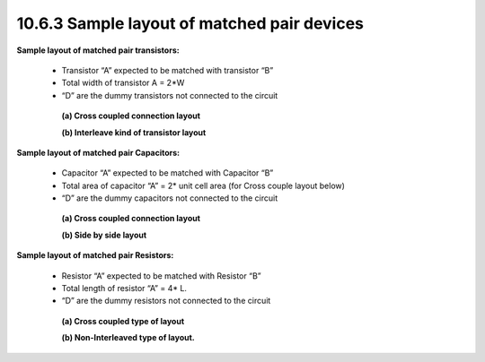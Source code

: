 10.6.3 Sample layout of matched pair devices
================================================

**Sample layout of matched pair transistors:**

   - Transistor “A” expected to be matched with transistor “B”

   - Total width of transistor A = 2*W

   - “D” are the dummy transistors not connected to the circuit

    **(a) Cross coupled connection layout**

    .. image:: images/match_pair4.png
        :width: 600
        :align: center
        :alt: Cross coupled connection layout

    **(b) Interleave kind of transistor layout**

    .. image:: images/match_pair5.png
        :width: 600
        :align: center
        :alt:  Interleave kind of transistor layout

**Sample layout of matched pair Capacitors:**

   - Capacitor “A” expected to be matched with Capacitor “B”

   - Total area of capacitor “A” = 2* unit cell area (for Cross couple layout below)

   - “D” are the dummy capacitors not connected to the circuit

    **(a) Cross coupled connection layout**

    .. image:: images/match_pair6.png
        :width: 600
        :align: center
        :alt: Cross coupled connection layout

    **(b) Side by side layout**

    .. image:: images/match_pair7.png
        :width: 600
        :align: center
        :alt: Side by side layout

**Sample layout of matched pair Resistors:**

   - Resistor “A” expected to be matched with Resistor “B”

   - Total length of resistor “A” = 4* L.

   - “D” are the dummy resistors not connected to the circuit

    **(a) Cross coupled type of layout**

    .. image:: images/match_pair8.png
        :width: 600
        :align: center
        :alt: Cross coupled type of layout

    **(b) Non-Interleaved type of layout.**

    .. image:: images/match_pair9.png
        :width: 600
        :align: center
        :alt: Non-Interleaved type of layout

